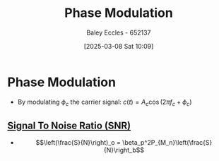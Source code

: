 :PROPERTIES:
:ID:       c4ede74e-3112-4ed9-88ff-399472f8d73f
:END:
#+title: Phase Modulation
#+date: [2025-03-08 Sat 10:09]
#+AUTHOR: Baley Eccles - 652137
#+STARTUP: latexpreview

* Phase Modulation
 - By modulating $\phi_c$ the carrier signal: $c(t) = A_c\cos(2\pi f_c + \phi_c)$

** [[id:13d613eb-9630-41af-ab3f-c15eabc686f5][Signal To Noise Ratio (SNR)]]
 - \[\left(\frac{S}{N}\right)_o = \beta_p^2P_{M_n}\left(\frac{S}{N}\right_b\]
